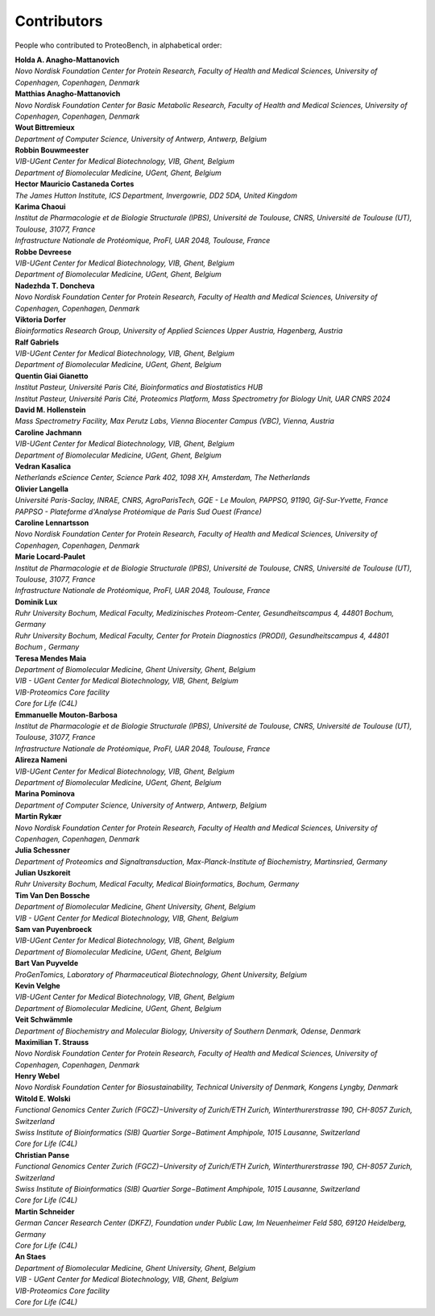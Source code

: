 Contributors
=============

People who contributed to ProteoBench, in alphabetical order:

.. line-block::
    **Holda A. Anagho-Mattanovich**
    *Novo Nordisk Foundation Center for Protein Research, Faculty of Health and Medical Sciences, University of Copenhagen, Copenhagen, Denmark*

.. line-block::
    **Matthias Anagho-Mattanovich**
    *Novo Nordisk Foundation Center for Basic Metabolic Research, Faculty of Health and Medical Sciences, University of Copenhagen, Copenhagen, Denmark*

.. line-block::
    **Wout Bittremieux**
    *Department of Computer Science, University of Antwerp, Antwerp, Belgium*

.. line-block::
    **Robbin Bouwmeester**
    *VIB-UGent Center for Medical Biotechnology, VIB, Ghent, Belgium*
    *Department of Biomolecular Medicine, UGent, Ghent, Belgium*

.. line-block::
    **Hector Mauricio Castaneda Cortes**
    *The James Hutton Institute, ICS Department, Invergowrie, DD2 5DA, United Kingdom*

.. line-block::
    **Karima Chaoui**
    *Institut de Pharmacologie et de Biologie Structurale (IPBS), Université de Toulouse, CNRS, Université de Toulouse (UT), Toulouse, 31077, France*
    *Infrastructure Nationale de Protéomique, ProFI, UAR 2048, Toulouse, France*

.. line-block::
    **Robbe Devreese**
    *VIB-UGent Center for Medical Biotechnology, VIB, Ghent, Belgium*
    *Department of Biomolecular Medicine, UGent, Ghent, Belgium*

.. line-block::
    **Nadezhda T. Doncheva**
    *Novo Nordisk Foundation Center for Protein Research, Faculty of Health and Medical Sciences, University of Copenhagen, Copenhagen, Denmark*

.. line-block::
    **Viktoria Dorfer**
    *Bioinformatics Research Group, University of Applied Sciences Upper Austria, Hagenberg, Austria*

.. line-block::
    **Ralf Gabriels**
    *VIB-UGent Center for Medical Biotechnology, VIB, Ghent, Belgium*
    *Department of Biomolecular Medicine, UGent, Ghent, Belgium*

.. line-block::
    **Quentin Giai Gianetto**
    *Institut Pasteur, Université Paris Cité, Bioinformatics and Biostatistics HUB*
    *Institut Pasteur, Université Paris Cité, Proteomics Platform, Mass Spectrometry for Biology Unit, UAR CNRS 2024*

.. line-block::
    **David M. Hollenstein**
    *Mass Spectrometry Facility, Max Perutz Labs, Vienna Biocenter Campus (VBC), Vienna, Austria*

.. line-block::
    **Caroline Jachmann**
    *VIB-UGent Center for Medical Biotechnology, VIB, Ghent, Belgium*
    *Department of Biomolecular Medicine, UGent, Ghent, Belgium*

.. line-block::
    **Vedran Kasalica**
    *Netherlands eScience Center, Science Park 402, 1098 XH, Amsterdam, The Netherlands*

.. line-block::
    **Olivier Langella**
    *Université Paris-Saclay, INRAE, CNRS, AgroParisTech, GQE - Le Moulon, PAPPSO, 91190, Gif-Sur-Yvette, France*
    *PAPPSO - Plateforme d'Analyse Protéomique de Paris Sud Ouest (France)*

.. line-block::
    **Caroline Lennartsson**
    *Novo Nordisk Foundation Center for Protein Research, Faculty of Health and Medical Sciences, University of Copenhagen, Copenhagen, Denmark*

.. line-block::
    **Marie Locard-Paulet**
    *Institut de Pharmacologie et de Biologie Structurale (IPBS), Université de Toulouse, CNRS, Université de Toulouse (UT), Toulouse, 31077, France*
    *Infrastructure Nationale de Protéomique, ProFI, UAR 2048, Toulouse, France*

.. line-block::
    **Dominik Lux**
    *Ruhr University Bochum, Medical Faculty, Medizinisches Proteom-Center, Gesundheitscampus 4, 44801 Bochum, Germany*
    *Ruhr University Bochum, Medical Faculty, Center for Protein Diagnostics (PRODI), Gesundheitscampus 4, 44801 Bochum , Germany*

.. line-block::
    **Teresa Mendes Maia**
    *Department of Biomolecular Medicine, Ghent University, Ghent, Belgium*
    *VIB - UGent Center for Medical Biotechnology, VIB, Ghent, Belgium*
    *VIB-Proteomics Core facility*
    *Core for Life (C4L)*

.. line-block::
    **Emmanuelle Mouton-Barbosa**
    *Institut de Pharmacologie et de Biologie Structurale (IPBS), Université de Toulouse, CNRS, Université de Toulouse (UT), Toulouse, 31077, France*
    *Infrastructure Nationale de Protéomique, ProFI, UAR 2048, Toulouse, France*

.. line-block::
    **Alireza Nameni**
    *VIB-UGent Center for Medical Biotechnology, VIB, Ghent, Belgium*
    *Department of Biomolecular Medicine, UGent, Ghent, Belgium*

.. line-block::
    **Marina Pominova**
    *Department of Computer Science, University of Antwerp, Antwerp, Belgium*

.. line-block::
    **Martin Rykær**
    *Novo Nordisk Foundation Center for Protein Research, Faculty of Health and Medical Sciences, University of Copenhagen, Copenhagen, Denmark*

.. line-block::
    **Julia Schessner**
    *Department of Proteomics and Signaltransduction, Max-Planck-Institute of Biochemistry, Martinsried, Germany*

.. line-block::
    **Julian Uszkoreit**
    *Ruhr University Bochum, Medical Faculty, Medical Bioinformatics, Bochum, Germany*

.. line-block::
    **Tim Van Den Bossche**
    *Department of Biomolecular Medicine, Ghent University, Ghent, Belgium*
    *VIB - UGent Center for Medical Biotechnology, VIB, Ghent, Belgium*

.. line-block::
    **Sam van Puyenbroeck**
    *VIB-UGent Center for Medical Biotechnology, VIB, Ghent, Belgium*
    *Department of Biomolecular Medicine, UGent, Ghent, Belgium*

.. line-block::
    **Bart Van Puyvelde**
    *ProGenTomics, Laboratory of Pharmaceutical Biotechnology, Ghent University, Belgium*

.. line-block::
    **Kevin Velghe**
    *VIB-UGent Center for Medical Biotechnology, VIB, Ghent, Belgium*
    *Department of Biomolecular Medicine, UGent, Ghent, Belgium*


.. line-block::
    **Veit Schwämmle**
    *Department of Biochemistry and Molecular Biology, University of Southern Denmark, Odense, Denmark*

.. line-block::
    **Maximilian T. Strauss**
    *Novo Nordisk Foundation Center for Protein Research, Faculty of Health and Medical Sciences, University of Copenhagen, Copenhagen, Denmark*

.. line-block::
    **Henry Webel**
    *Novo Nordisk Foundation Center for Biosustainability, Technical University of Denmark, Kongens Lyngby, Denmark*

.. line-block::
    **Witold E. Wolski**
    *Functional Genomics Center Zurich (FGCZ)−University of Zurich/ETH Zurich, Winterthurerstrasse 190, CH-8057 Zurich, Switzerland*
    *Swiss Institute of Bioinformatics (SIB) Quartier Sorge−Batiment Amphipole, 1015 Lausanne, Switzerland*
    *Core for Life (C4L)*

.. line-block::
    **Christian Panse**
    *Functional Genomics Center Zurich (FGCZ)−University of Zurich/ETH Zurich, Winterthurerstrasse 190, CH-8057 Zurich, Switzerland*
    *Swiss Institute of Bioinformatics (SIB) Quartier Sorge−Batiment Amphipole, 1015 Lausanne, Switzerland*
    *Core for Life (C4L)*

.. line-block::
    **Martin Schneider**
    *German Cancer Research Center (DKFZ), Foundation under Public Law, Im Neuenheimer Feld 580, 69120 Heidelberg, Germany*
    *Core for Life (C4L)*

.. line-block::
    **An Staes**
    *Department of Biomolecular Medicine, Ghent University, Ghent, Belgium*
    *VIB - UGent Center for Medical Biotechnology, VIB, Ghent, Belgium*
    *VIB-Proteomics Core facility*
    *Core for Life (C4L)*

